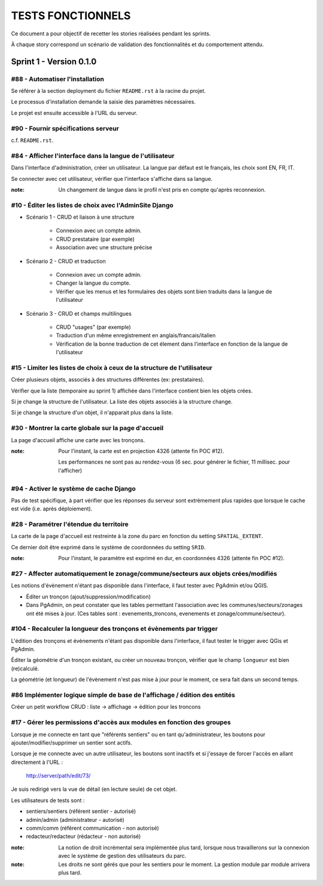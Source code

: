 ##################
TESTS FONCTIONNELS
##################

Ce document a pour objectif de recetter les stories réalisées pendant les
sprints. 

À chaque story correspond un scénario de validation des fonctionnalités et 
du comportement attendu.


========================
Sprint 1 - Version 0.1.0
========================

#88 - Automatiser l'installation
--------------------------------

Se référer à la section deployment du fichier ``README.rst`` à la racine
du projet.

Le processus d'installation demande la saisie des paramètres nécessaires.

Le projet est ensuite accessible à l'URL du serveur.


#90 - Fournir spécifications serveur
------------------------------------

c.f. ``README.rst``.


#84 - Afficher l'interface dans la langue de l'utilisateur
----------------------------------------------------------

Dans l'interface d'administration, créer un utilisateur. La langue par défaut
est le français, les choix sont EN, FR, IT.

Se connecter avec cet utilisateur, vérifier que l'interface s'affiche dans 
sa langue. 

:note: 

    Un changement de langue dans le profil n'est pris en compte qu'après reconnexion.

#10 - Éditer les listes de choix avec l'AdminSite Django
--------------------------------------------------------

- Scénario 1 - CRUD et liaison à une structure

    * Connexion avec un compte admin.
    * CRUD prestataire (par exemple)
    * Association avec une structure précise

- Scénario 2 - CRUD et traduction

    * Connexion avec un compte admin.
    * Changer la langue du compte.
    * Vérifier que les menus et les formulaires des objets sont bien traduits dans
      la langue de l'utilisateur

- Scénario 3 - CRUD et champs multilingues

    * CRUD "usages" (par exemple)
    * Traduction d'un même enregistrement en anglais/francais/italien
    * Vérification de la bonne traduction de cet élement dans l'interface en fonction de la langue
      de l'utilisateur


#15 - Limiter les listes de choix à ceux de la structure de l'utilisateur
-------------------------------------------------------------------------

Créer plusieurs objets, associés à des structures différentes (ex: prestataires).

Vérifier que la liste (temporaire au sprint 1) affichée dans l'interface contient 
bien les objets crées.

Si je change la structure de l'utilisateur. La liste des objets associés à la structure change.

Si je change la structure d'un objet, il n'apparait plus dans la liste.


#30 - Montrer la carte globale sur la page d'accueil
----------------------------------------------------

La page d'accueil affiche une carte avec les tronçons. 

:note:

    Pour l'instant, la carte est en projection 4326 (attente fin POC #12).
    
    Les performances ne sont pas au rendez-vous (6 sec. pour générer le fichier, 11 millisec. pour l'afficher)


#94 - Activer le système de cache Django
----------------------------------------

Pas de test spécifique, à part vérifier que les réponses du serveur sont
extrèmement plus rapides que lorsque le cache est vide (i.e. après déploiement).


#28 - Paramétrer l'étendue du territoire
----------------------------------------

La carte de la page d'accueil est restreinte à la zone du parc en fonction
du setting ``SPATIAL_EXTENT``.

Ce dernier doit être exprimé dans le système de coordonnées du setting ``SRID``.

:note:

    Pour l'instant, le paramètre est exprimé en dur, en coordonnées 4326 (attente fin POC #12).


#27 - Affecter automatiquement le zonage/commune/secteurs aux objets crées/modifiés
-----------------------------------------------------------------------------------

Les notions d'évènement n'étant pas disponible dans l'interface, il faut tester
avec PgAdmin et/ou QGIS.

* Éditer un tronçon (ajout/suppression/modification)
* Dans PgAdmin, on peut constater que les tables permettant l'association avec
  les communes/secteurs/zonages ont été mises à jour. (Ces tables sont :
  evenements_troncons, evenements et zonage/commune/secteur).

#104 - Recalculer la longueur des tronçons et évènements par trigger
--------------------------------------------------------------------

L'édition des tronçons et évènements n'étant pas disponible dans l'interface,
il faut tester le trigger avec QGis et PgAdmin.

Éditer la géométrie d'un tronçon existant, ou créer un nouveau tronçon, 
vérifier que le champ ``longueur`` est bien (re)calculé.

La géométrie (et longueur) de l'évènement n'est pas mise à jour pour le moment,
ce sera fait dans un second temps.


#86 Implémenter logique simple de base de l'affichage / édition des entités
---------------------------------------------------------------------------
Créer un petit workflow CRUD : liste -> affichage -> édition pour les troncons


#17 - Gérer les permissions d'accès aux modules en fonction des groupes
-----------------------------------------------------------------------

Lorsque je me connecte en tant que "référents sentiers" ou en tant
qu'administrateur, les boutons pour ajouter/modifier/supprimer un sentier sont
actifs.

Lorsque je me connecte avec un autre utilisateur, les boutons sont inactifs et
si j'essaye de forcer l'accès en allant directement à l'URL :

    http://server/path/edit/73/

Je suis redirigé vers la vue de détail (en lecture seule) de cet objet.

Les utilisateurs de tests sont :

* sentiers/sentiers (référent sentier - autorisé)
* admin/admin (administrateur - autorisé)
* comm/comm (référent communication - non autorisé)
* redacteur/redacteur (rédacteur - non autorisé)

:note:

    La notion de droit incrémental sera implémentée plus tard, lorsque
    nous travaillerons sur la connexion avec le système de gestion des
    utilisateurs du parc.

:note:

    Les droits ne sont gérés que pour les sentiers pour le moment. La
    gestion module par module arrivera plus tard.
